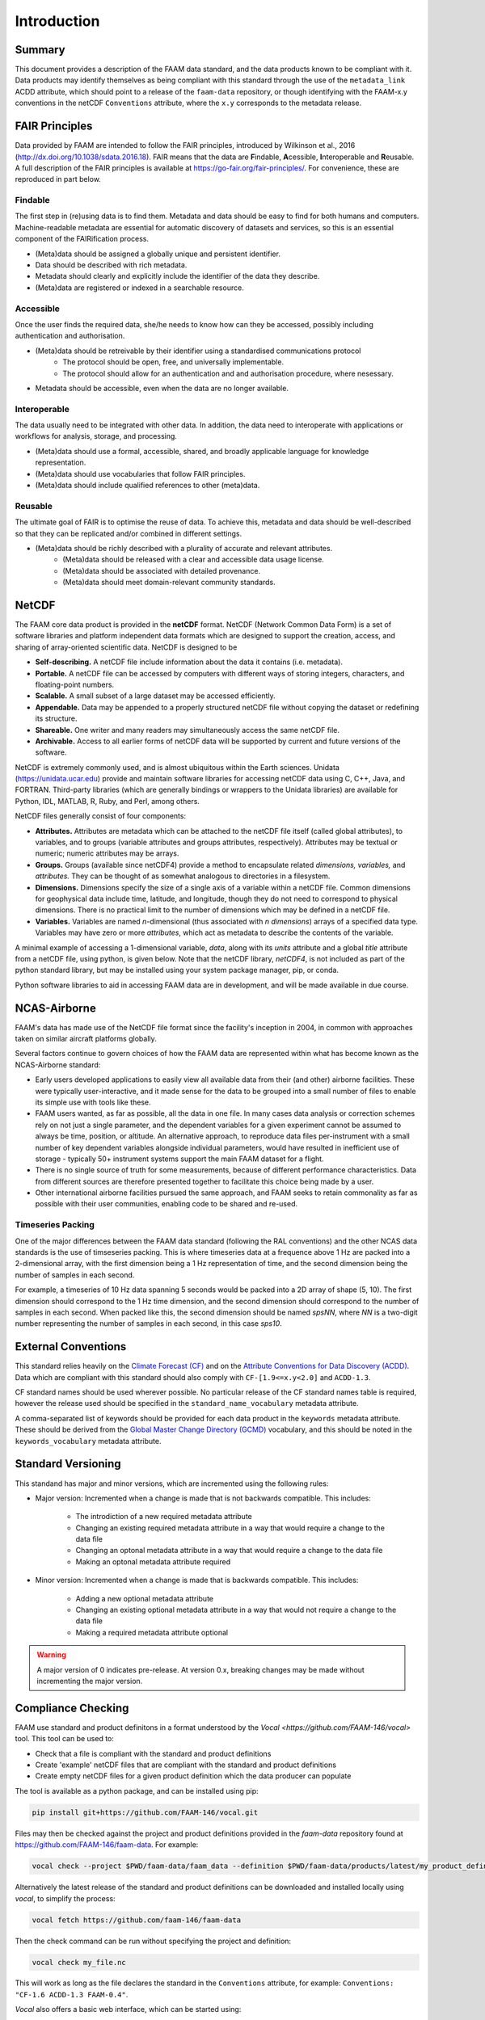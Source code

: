 ============
Introduction
============

-------
Summary
-------

This document provides a description of the FAAM data standard, and the data 
products known to be compliant with it. Data products may identify themselves
as being compliant with this standard through the use of the ``metadata_link``
ACDD attribute, which should point to a release of the ``faam-data`` repository,
or though identifying with the FAAM-x.y conventions in the netCDF ``Conventions`` attribute, where the ``x.y`` corresponds to the metadata
release.

---------------
FAIR Principles
---------------

Data provided by FAAM are intended to follow the FAIR principles, introduced by Wilkinson et al., 2016 (http://dx.doi.org/10.1038/sdata.2016.18). FAIR means that the data are **F**\ indable, **A**\ cessible, **I**\ nteroperable and **R**\ eusable. A full description of the FAIR principles is available at https://go-fair.org/fair-principles/. For convenience, these are reproduced in part below.

Findable
--------

The first step in (re)using data is to find them. Metadata and data should be easy to find for both humans and computers. Machine-readable metadata are essential for automatic discovery of datasets and services, so this is an essential component of the FAIRification process.

* (Meta)data should be assigned a globally unique and persistent identifier.
* Data should be described with rich metadata.
* Metadata should clearly and explicitly include the identifier of the data they describe.
* (Meta)data are registered or indexed in a searchable resource.

Accessible
----------

Once the user finds the required data, she/he needs to know how can they be accessed, possibly including authentication and authorisation.

* (Meta)data should be retreivable by their identifier using a standardised communications protocol
    * The protocol should be open, free, and universally implementable.
    * The protocol should allow for an authentication and and authorisation procedure, where nesessary.
* Metadata should be accessible, even when the data are no longer available.

Interoperable
-------------

The data usually need to be integrated with other data. In addition, the data need to interoperate with applications or workflows for analysis, storage, and processing.

* (Meta)data should use a formal, accessible, shared, and broadly applicable language for knowledge representation.
* (Meta)data should use vocabularies that follow FAIR principles.
* (Meta)data should include qualified references to other (meta)data.

Reusable
--------

The ultimate goal of FAIR is to optimise the reuse of data. To achieve this, metadata and data should be well-described so that they can be replicated and/or combined in different settings.

* (Meta)data should be richly described with a plurality of accurate and relevant attributes.
    * (Meta)data should be released with a clear and accessible data usage license.
    * (Meta)data should be associated with detailed provenance.
    * (Meta)data should meet domain-relevant community standards.

------
NetCDF
------

The FAAM core data product is provided in the **netCDF** format. NetCDF (Network Common Data Form) is a set of software libraries and platform independent data formats which are designed to support the creation, access, and sharing of array-oriented scientific data. NetCDF is designed to be

* **Self-describing.** A netCDF file include information about the data it contains (i.e. metadata).
* **Portable.** A netCDF file can be accessed by computers with different ways of storing integers, characters, and floating-point numbers.
* **Scalable.** A small subset of a large dataset may be accessed efficiently.
* **Appendable.** Data may be appended to a properly structured netCDF file without copying the dataset or redefining its structure.
* **Shareable.** One writer and many readers may simultaneously access the same netCDF file.
* **Archivable.** Access to all earlier forms of netCDF data will be supported by current and future versions of the software.

NetCDF is extremely commonly used, and is almost ubiquitous within the Earth sciences. Unidata (https://unidata.ucar.edu) provide and maintain software libraries for accessing netCDF data using C, C++, Java, and FORTRAN. Third-party libraries (which are generally bindings or wrappers to the Unidata libraries) are available for Python, IDL, MATLAB, R, Ruby, and Perl, among others.

NetCDF files generally consist of four components:

* **Attributes.** Attributes are metadata which can be attached to the netCDF file itself (called global attributes), to variables, and to groups (variable attributes and groups attributes, respectively). Attributes may be textual or numeric; numeric attributes may be arrays.
* **Groups.** Groups (available since netCDF4) provide a method to encapsulate related *dimensions,* *variables,* and *attributes.* They can be thought of as somewhat analogous to directories in a filesystem.
* **Dimensions.** Dimensions specify the size of a single axis of a variable within a netCDF file. Common dimensions for geophysical data include time, latitude, and longitude, though they do not need to correspond to physical dimensions. There is no practical limit to the number of dimensions which may be defined in a netCDF file.
* **Variables.** Variables are named *n*\ -dimensional (thus associated with *n* *dimensions*) arrays of a specified data type. Variables may have zero or more *attributes*, which act as metadata to describe the contents of the variable.

A minimal example of accessing a 1-dimensional variable, *data*, along with its *units* attribute and a global *title* attribute from a netCDF file, using python, is given below. Note that the netCDF library, *netCDF4*, is not included as part of the python standard library, but may be installed using your system package manager, pip, or conda.

.. code-block:: python
    :linenos:

    from netCDF4 import Dataset

    with Dataset('somefile.nc', 'r') as nc:
        title = nc.title
        data_units = nc['data'].units
        data_data = nc['data'][:]

Python software libraries to aid in accessing FAAM data are in development, and will be made available in due course.

-------------
NCAS-Airborne
-------------

FAAM's data has made use of the NetCDF file format since the facility's inception in 2004, in common with approaches taken on similar aircraft platforms globally.

Several factors continue to govern choices of how the FAAM data are represented within what has become known as the NCAS-Airborne standard:

* Early users developed applications to easily view all available data from their (and other) airborne facilities. These were typically user-interactive, and it made sense for the data to be grouped into a small number of files to enable its simple use with tools like these.
* FAAM users wanted, as far as possible, all the data in one file. In many cases data analysis or correction schemes rely on not just a single parameter, and the dependent variables for a given experiment cannot be assumed to always be time, position, or altitude. An alternative approach, to reproduce data files per-instrument with a small number of key dependent variables alongside individual parameters, would have resulted in inefficient use of storage - typically 50+ instrument systems support the main FAAM dataset for a flight.
* There is no single source of truth for some measurements, because of different performance characteristics. Data from different sources are therefore presented together to facilitate this choice being made by a user.
* Other international airborne facilities pursued the same approach, and FAAM seeks to retain commonality as far as possible with their user communities, enabling code to be shared and re-used.

Timeseries Packing
------------------

One of the major differences between the FAAM data standard (following the RAL conventions) and the
other NCAS data standards is the use of timseseries packing. This is where timeseries data at a
frequence above 1 Hz are packed into a 2-dimensional array, with the first dimension being a 1 Hz
representation of time, and the second dimension being the number of samples in each second.

For example, a timeseries of 10 Hz data spanning 5 seconds would be packed into a 2D array of shape
(5, 10). The first dimension should correspond to the 1 Hz time dimension, and the second dimension
should correspond to the number of samples in each second. When packed like this, the second
dimension should be named `spsNN`, where `NN` is a two-digit number representing the number of samples
in each second, in this case `sps10`.

--------------------
External Conventions
--------------------

This standard relies heavily on the `Climate Forecast (CF) <https://cfconventions.org/>`_ 
and on the `Attribute Conventions for Data Discovery (ACDD) <https://wiki.esipfed.org/Attribute_Convention_for_Data_Discovery_1-3>`_. 
Data which are compliant with this standard should also comply with ``CF-[1.9<=x.y<2.0]`` and 
``ACDD-1.3``. 

CF standard names should be used wherever possible. No particular release of the CF standard
names table is required, however the release used should be specified in the 
``standard_name_vocabulary`` metadata attribute.

A comma-separated list of keywords should be provided for each data product in the 
``keywords`` metadata attribute. These should be derived from the 
`Global Master Change Directory (GCMD) <https://earthdata.nasa.gov/earth-observation-data/find-data/idn/gcmd-keywords>`_
vocabulary, and this should be noted in the ``keywords_vocabulary`` metadata attribute.

-------------------
Standard Versioning
-------------------

This standand has major and minor versions, which are incremented using the following rules:

* Major version: Incremented when a change is made that is not backwards compatible. This includes:

    * The introdiction of a new required metadata attribute
    * Changing an existing required metadata attribute in a way that would require a change to the data file
    * Changing an optonal metadata attribute in a way that would require a change to the data file
    * Making an optonal metadata attribute required

* Minor version: Incremented when a change is made that is backwards compatible. This includes:

    * Adding a new optional metadata attribute
    * Changing an existing optional metadata attribute in a way that would not require a change to the data file
    * Making a required metadata attribute optional

.. warning::
    
    A major version of 0 indicates pre-release. At version 0.x, breaking changes may be made 
    without incrementing the major version.

-------------------
Compliance Checking
-------------------

FAAM use standard and product definitons in a format understood by the
`Vocal <https://github.com/FAAM-146/vocal>` tool. This tool can be used to:

* Check that a file is compliant with the standard and product definitions
* Create 'example' netCDF files that are compliant with the standard and product definitions
* Create empty netCDF files for a given product definition which the data producer can populate

The tool is available as a python package, and can be installed using pip:

.. code-block:: bash

    pip install git+https://github.com/FAAM-146/vocal.git

Files may then be checked against the project and product definitions provided in the `faam-data` repository
found at https://github.com/FAAM-146/faam-data. For example:

.. code-block:: bash

    vocal check --project $PWD/faam-data/faam_data --definition $PWD/faam-data/products/latest/my_product_definition.json my_file.nc

Alternatively the latest release of the standard and product definitions can be downloaded and
installed locally using `vocal`, to simplify the process:

.. code-block:: bash

    vocal fetch https://github.com/faam-146/faam-data

Then the check command can be run without specifying the project and definition:

.. code-block:: bash

    vocal check my_file.nc

This will work as long as the file declares the standard in the ``Conventions`` attribute, for example:
``Conventions: "CF-1.6 ACDD-1.3 FAAM-0.4"``.

`Vocal` also offers a basic web interface, which can be started using:

.. code-block:: bash

    vocal web

------------------------------
Citable Documentation and Code
------------------------------

FAAM have use `Zenodo <https://zenodo.org>`_ to provide `Digital Object Identifiers (DOIs) <https://doi.org>`_ to documentation, processing code, and calibration information. DOIs provide persistent identifiers to digital assets, and may be used to reference information in journal publications.

FAAM assets can be found through the `FAAM Community Portal <https://zenodo.org/communities/faam-146>`_ on Zenodo.

------------------------
Data access and archival
------------------------

FAAM aim to process and make available a preliminary version of the core (DECADES)
data product within 24 hours of a flight, although this may take slightly longer
when on detachment. The preliminary DECADES file, indicated by the postfix
``_prelim`` in the filename will initially be made available to registered users
through the FAAM website, where it will also be available to visualise.

The preliminary file is intended to be used only for initial visualisation and
analysis while the data go through inspection and manual flagging.

Once all of the variables in this file have been checked by a FAAM staff member,
the data will be archived at the Centre for Environmental Data Analysis
(CEDA; https://www.ceda.ac.uk). The archived verison will not include the ``_prelim`` postfix, and having gone through QC, may differ from the preliminary file.
Users can access the data by first registering as a CEDA user, and then applying for access to FAAM core data. The core data file is generally freely available, however access may be restricted for upto one year at the request of a project PI.

Other FAAM data products may require the core DECADES file to be available for
processing, or may require more work to process. These will be published in the 
CEDA archive as soon as they are available.


Usage License
-------------

FAAM data are licensed under the Open Government Licence (http://www.nationalarchives.gov.uk/doc/open-government-licence).
